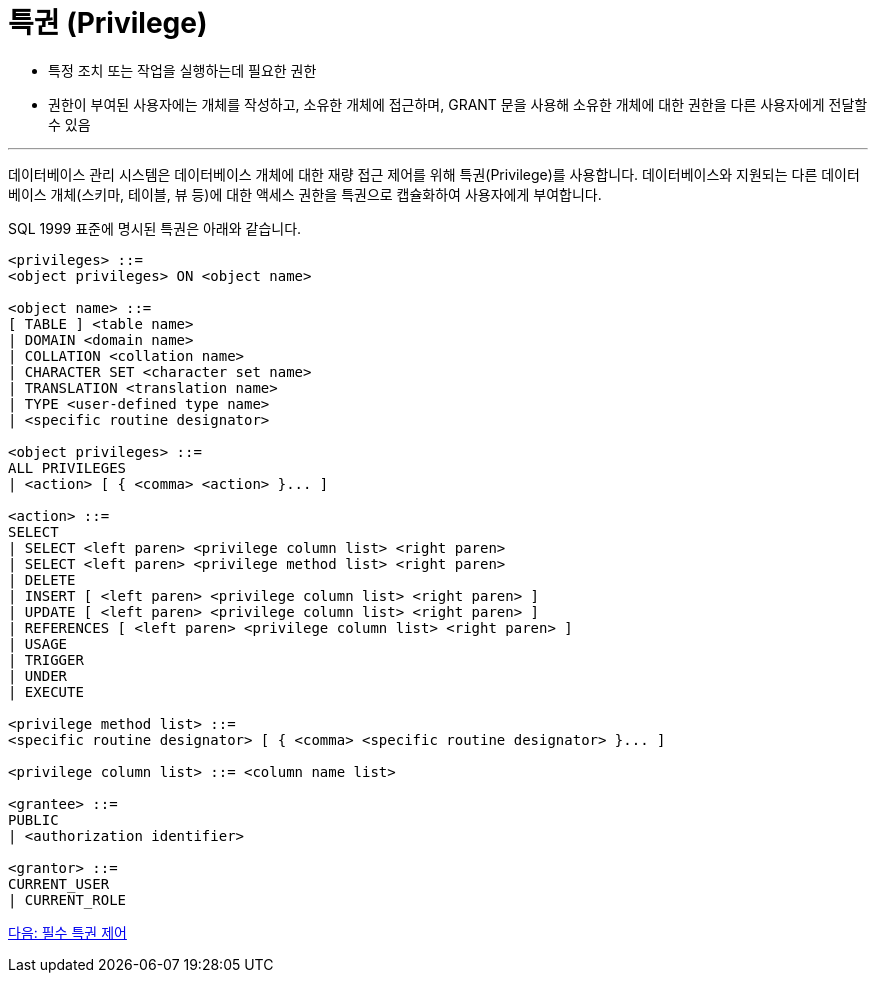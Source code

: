 = 특권 (Privilege)

* 특정 조치 또는 작업을 실행하는데 필요한 권한
* 권한이 부여된 사용자에는 개체를 작성하고, 소유한 개체에 접근하며, GRANT 문을 사용해 소유한 개체에 대한 권한을 다른 사용자에게 전달할 수 있음

---

데이터베이스 관리 시스템은 데이터베이스 개체에 대한 재량 접근 제어를 위해 특권(Privilege)를 사용합니다. 데이터베이스와 지원되는 다른 데이터베이스 개체(스키마, 테이블, 뷰 등)에 대한 액세스 권한을 특권으로 캡슐화하여 사용자에게 부여합니다. 

SQL 1999 표준에 명시된 특권은 아래와 같습니다.

[source, sql]
----
<privileges> ::=
<object privileges> ON <object name>

<object name> ::=
[ TABLE ] <table name>
| DOMAIN <domain name>
| COLLATION <collation name>
| CHARACTER SET <character set name>
| TRANSLATION <translation name>
| TYPE <user-defined type name>
| <specific routine designator>

<object privileges> ::=
ALL PRIVILEGES
| <action> [ { <comma> <action> }... ]

<action> ::=
SELECT
| SELECT <left paren> <privilege column list> <right paren>
| SELECT <left paren> <privilege method list> <right paren>
| DELETE
| INSERT [ <left paren> <privilege column list> <right paren> ]
| UPDATE [ <left paren> <privilege column list> <right paren> ]
| REFERENCES [ <left paren> <privilege column list> <right paren> ]
| USAGE
| TRIGGER
| UNDER
| EXECUTE

<privilege method list> ::=
<specific routine designator> [ { <comma> <specific routine designator> }... ]

<privilege column list> ::= <column name list>

<grantee> ::=
PUBLIC
| <authorization identifier>

<grantor> ::=
CURRENT_USER
| CURRENT_ROLE
----

link:./08_nece.adoc[다음: 필수 특권 제어]
